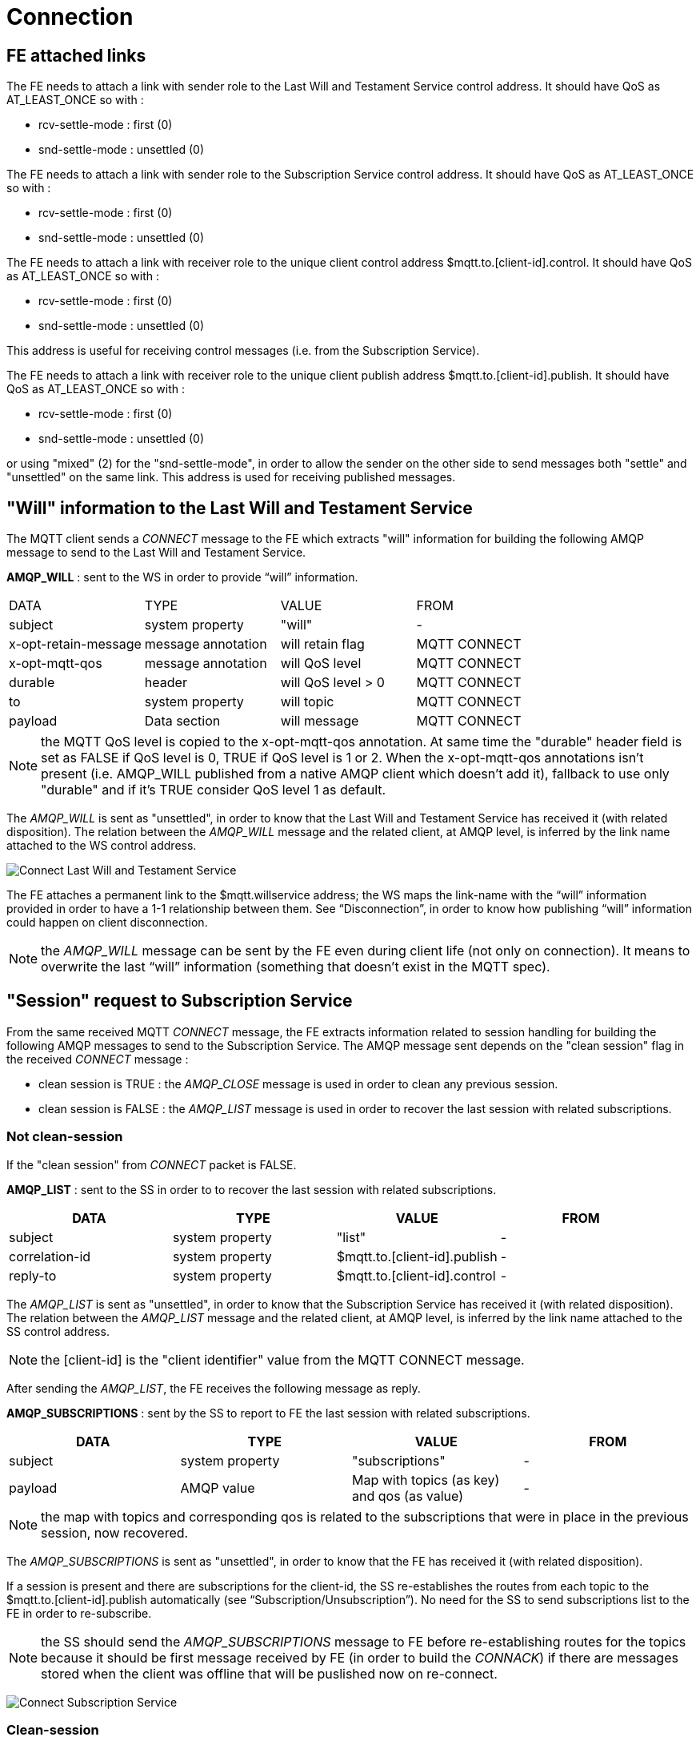 [[connection]]
= Connection

[[fe-attached-links]]
== FE attached links

The FE needs to attach a link with sender role to the Last Will and
Testament Service control address. It should have QoS as AT_LEAST_ONCE
so with :

* rcv-settle-mode : first (0)
* snd-settle-mode : unsettled (0)

The FE needs to attach a link with sender role to the Subscription
Service control address. It should have QoS as AT_LEAST_ONCE so with :

* rcv-settle-mode : first (0)
* snd-settle-mode : unsettled (0)

The FE needs to attach a link with receiver role to the unique client
control address $mqtt.to.[client-id].control. It should have QoS as
AT_LEAST_ONCE so with :

* rcv-settle-mode : first (0)
* snd-settle-mode : unsettled (0)

This address is useful for receiving control messages (i.e. from the
Subscription Service).

The FE needs to attach a link with receiver role to the unique client
publish address $mqtt.to.[client-id].publish. It should have QoS as
AT_LEAST_ONCE so with :

* rcv-settle-mode : first (0)
* snd-settle-mode : unsettled (0)

or using "mixed" (2) for the "snd-settle-mode", in order to allow the
sender on the other side to send messages both "settle" and "unsettled"
on the same link. This address is used for receiving published messages.

[[will-information-to-the-last-will-and-testament-service]]
== "Will" information to the Last Will and Testament Service

The MQTT client sends a _CONNECT_ message to the FE which extracts
"will" information for building the following AMQP message to send to
the Last Will and Testament Service.

*AMQP_WILL* : sent to the WS in order to provide “will” information.

["header"]
|=======================================================================
|DATA |TYPE |VALUE |FROM
|subject |system property |"will" |-

|x-opt-retain-message |message annotation |will retain flag |MQTT
CONNECT

|x-opt-mqtt-qos |message annotation |will QoS level |MQTT CONNECT

|durable |header |will QoS level > 0 |MQTT CONNECT

|to |system property |will topic |MQTT CONNECT

|payload |Data section |will message |MQTT CONNECT
|=======================================================================


[NOTE]
the MQTT QoS level is copied to the x-opt-mqtt-qos annotation. At same
time the "durable" header field is set as FALSE if QoS level is 0, TRUE
if QoS level is 1 or 2. When the x-opt-mqtt-qos annotations isn't
present (i.e. AMQP_WILL published from a native AMQP client which
doesn't add it), fallback to use only "durable" and if it's TRUE
consider QoS level 1 as default.


The _AMQP_WILL_ is sent as "unsettled", in order to know that the Last
Will and Testament Service has received it (with related disposition).
The relation between the _AMQP_WILL_ message and the related client, at
AMQP level, is inferred by the link name attached to the WS control
address.

image:../images/03_connect_lwts.png[Connect Last Will and Testament
Service]

The FE attaches a permanent link to the $mqtt.willservice address; the
WS maps the link-name with the “will” information provided in order to
have a 1-1 relationship between them. See “Disconnection”, in order to
know how publishing “will” information could happen on client
disconnection.

[NOTE]
the _AMQP_WILL_ message can be sent by the FE even during client life
(not only on connection). It means to overwrite the last “will”
information (something that doesn’t exist in the MQTT spec).

[[session-request-to-subscription-service]]
== "Session" request to Subscription Service

From the same received MQTT _CONNECT_ message, the FE extracts
information related to session handling for building the following AMQP
messages to send to the Subscription Service. The AMQP message sent
depends on the "clean session" flag in the received _CONNECT_ message :

* clean session is TRUE : the _AMQP_CLOSE_ message is used in order to
clean any previous session.
* clean session is FALSE : the _AMQP_LIST_ message is used in order to
recover the last session with related subscriptions.

[[not-clean-session]]
=== Not clean-session

If the "clean session" from _CONNECT_ packet is FALSE.

*AMQP_LIST* : sent to the SS in order to to recover the last session
with related subscriptions.

[options="header"]
|================================================================
|DATA |TYPE |VALUE |FROM
|subject |system property |"list" |-
|correlation-id |system property |$mqtt.to.[client-id].publish |-
|reply-to |system property |$mqtt.to.[client-id].control |-
|================================================================

The _AMQP_LIST_ is sent as "unsettled", in order to know that the
Subscription Service has received it (with related disposition). The
relation between the _AMQP_LIST_ message and the related client, at AMQP
level, is inferred by the link name attached to the SS control address.

[NOTE]
the [client-id] is the "client identifier" value from the MQTT CONNECT
message.

After sending the _AMQP_LIST_, the FE receives the following message as
reply.

*AMQP_SUBSCRIPTIONS* : sent by the SS to report to FE the last session
with related subscriptions.

[options="header"]
|===================================================================
|DATA |TYPE |VALUE |FROM
|subject |system property |"subscriptions" |-
|payload |AMQP value |Map with topics (as key) and qos (as value) |-
|===================================================================

[NOTE]
the map with topics and corresponding qos is related to the
subscriptions that were in place in the previous session, now recovered.

The _AMQP_SUBSCRIPTIONS_ is sent as "unsettled", in order to know that
the FE has received it (with related disposition).

If a session is present and there are subscriptions for the client-id,
the SS re-establishes the routes from each topic to the
$mqtt.to.[client-id].publish automatically (see
“Subscription/Unsubscription”). No need for the SS to send subscriptions
list to the FE in order to re-subscribe.

[NOTE]
the SS should send the _AMQP_SUBSCRIPTIONS_ message to FE before
re-establishing routes for the topics because it should be first message
received by FE (in order to build the _CONNACK_) if there are messages
stored when the client was offline that will be puslished now on
re-connect.

image:../images/04_connect_ss_list.png[Connect Subscription Service]

[[clean-session]]
=== Clean-session

If the "clean session" from _CONNECT_ packet is TRUE.

*AMQP_CLOSE* : sent to the SS in order to clean any previous session.

[options="header"]
|================================================================
|DATA |TYPE |VALUE |FROM
|subject |system property |"close" |-
|correlation-id |system property |$mqtt.to.[client-id].publish |-
|================================================================

image:../images/05_connect_ss_close.png[Connect Subscription Service]

[[reply-to-mqtt-client]]
== Reply to MQTT client

Based on the replies from Last Will and Testament Service and mostly
Subscription Service, the FE builds the _CONNACK_ message and sends it
to the MQTT client.

*CONNACK*

[options="header"]
|=======================================================================
|DATA |VALUE |FROM
|Session present |if sesson is already present |Session present

|Connect return code |It can depends on some checks on FE side or other
on AMQP side |-
|=======================================================================

[NOTE]
the session present could be (_AMQP_SUBSCRIPTIONS_ body != empty) if
_AMQP_LIST_ is used otherwise (_AMQP_CLOSE_ used), it's FALSE.
